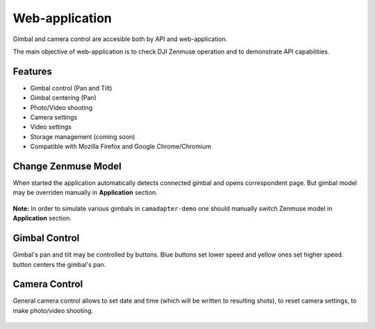 Web-application
===============

Gimbal and camera control are accesible both by API and web-application.

The main objective of web-application is to check DJI Zenmuse operation and to demonstrate API capabilities.

Features
--------

* Gimbal control (Pan and Tilt)
* Gimbal centering (Pan)
* Photo/Video shooting
* Camera settings
* Video settings
* Storage management (coming soon)
* Compatible with Mozilla Firefox and Google Chrome/Chromium

Change Zenmuse Model
--------------------

When started the application automatically detects connected gimbal and opens correspondent page. But gimbal model may be overriden manually in **Application** section.

.. figure:: /img/camadapter/software/zenmuse-model.svg
   :width: 85%
   :align: center
   :alt: Change Gimbal Model

**Note:** In order to simulate various gimbals in ``camadapter-demo`` one should manually switch Zenmuse model in **Application** section.

Gimbal Control
--------------

Gimbal's pan and tilt may be controlled by buttons. Blue |<| |u| |>| |d| buttons set lower speed and yellow |<-| |uu| |->| |dd| ones set higher speed. |c| button centers the gimbal's pan.

.. |<| image:: /img/camadapter/software/arrow-blue-left.svg
   :height: 5mm
   :align: middle
   :class: icon
   :alt: Blue Left Arrow

.. |u| image:: /img/camadapter/software/arrow-blue-up.svg
   :height: 5mm
   :align: middle
   :class: icon
   :alt: Blue Up Arrow

.. |>| image:: /img/camadapter/software/arrow-blue-right.svg
   :height: 5mm
   :align: middle
   :class: icon
   :alt: Blue Right Arrow

.. |d| image:: /img/camadapter/software/arrow-blue-down.svg
   :height: 5mm
   :align: middle
   :class: icon
   :alt: Blue Down Arrow

.. |<-| image:: /img/camadapter/software/arrow-yellow-left.svg
   :height: 5mm
   :align: middle
   :class: icon
   :alt: Yellow Left Arrow

.. |uu| image:: /img/camadapter/software/arrow-yellow-up.svg
   :height: 5mm
   :align: middle
   :class: icon
   :alt: Yellow Up Arrow

.. |->| image:: /img/camadapter/software/arrow-yellow-right.svg
   :height: 5mm
   :align: middle
   :class: icon
   :alt: Yellow Right Arrow

.. |dd| image:: /img/camadapter/software/arrow-yellow-down.svg
   :height: 5mm
   :align: middle
   :class: icon
   :alt: Yellow Down Arrow

.. |c| image:: /img/camadapter/software/c-blue.svg
   :height: 5mm
   :align: middle
   :class: icon
   :alt: Blue C

.. figure:: /img/camadapter/software/gimbal.png
   :width: 85%
   :align: center
   :alt: Gimbal Control

Camera Control
--------------

General camera control allows to set date and time (which will be written to resulting shots), to reset camera settings, to make photo/video shooting.

.. figure:: /img/camadapter/software/camera-control.png
   :width: 85%
   :align: center
   :alt: Camera Control